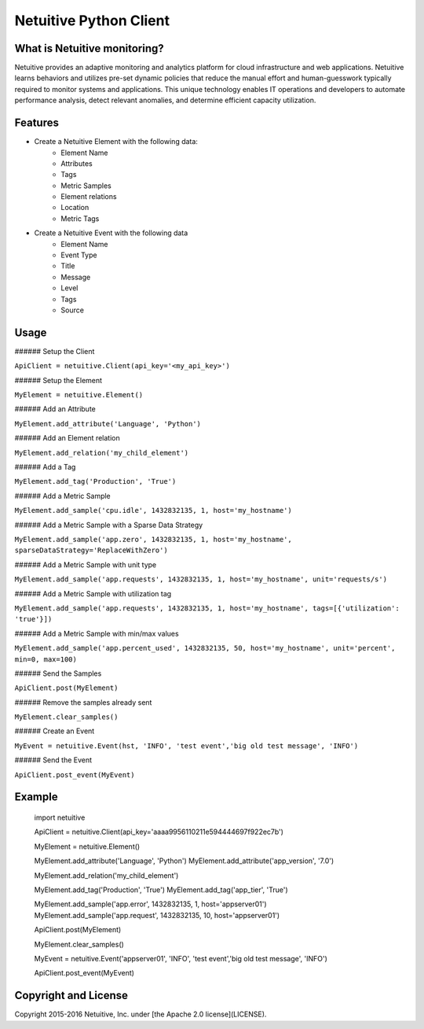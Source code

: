 ===============================
Netuitive Python Client
===============================
.. |BuildStatus| image:: https://travis-ci.org/Netuitive/netuitive-client-python.svg?branch=master

What is Netuitive monitoring?
-----------------------------
Netuitive provides an adaptive monitoring and analytics platform for cloud infrastructure and web applications.
Netuitive learns behaviors and utilizes pre-set dynamic policies that reduce the manual effort and human-guesswork typically required to monitor systems and applications.
This unique technology enables IT operations and developers to automate performance analysis, detect relevant anomalies, and determine efficient capacity utilization.

Features
--------

* Create a Netuitive Element with the following data:
    * Element Name
    * Attributes
    * Tags
    * Metric Samples
    * Element relations
    * Location
    * Metric Tags

* Create a Netuitive Event with the following data
    * Element Name
    * Event Type
    * Title
    * Message
    * Level
    * Tags
    * Source


Usage
-----

###### Setup the Client

``ApiClient = netuitive.Client(api_key='<my_api_key>')``


###### Setup the Element

``MyElement = netuitive.Element()``

###### Add an Attribute

``MyElement.add_attribute('Language', 'Python')``

###### Add an Element relation

``MyElement.add_relation('my_child_element')``

###### Add a Tag

``MyElement.add_tag('Production', 'True')``

###### Add a Metric Sample

``MyElement.add_sample('cpu.idle', 1432832135, 1, host='my_hostname')``

###### Add a Metric Sample with a Sparse Data Strategy

``MyElement.add_sample('app.zero', 1432832135, 1, host='my_hostname', sparseDataStrategy='ReplaceWithZero')``

###### Add a Metric Sample with unit type

``MyElement.add_sample('app.requests', 1432832135, 1, host='my_hostname', unit='requests/s')``

###### Add a Metric Sample with utilization tag

``MyElement.add_sample('app.requests', 1432832135, 1, host='my_hostname', tags=[{'utilization': 'true'}])``

###### Add a Metric Sample with min/max values

``MyElement.add_sample('app.percent_used', 1432832135, 50, host='my_hostname', unit='percent', min=0, max=100)``

###### Send the Samples

``ApiClient.post(MyElement)``

###### Remove the samples already sent

``MyElement.clear_samples()``


###### Create an Event

``MyEvent = netuitive.Event(hst, 'INFO', 'test event','big old test message', 'INFO')``

###### Send the Event

``ApiClient.post_event(MyEvent)``


Example
-------


    import netuitive

    ApiClient = netuitive.Client(api_key='aaaa9956110211e594444697f922ec7b')

    MyElement = netuitive.Element()

    MyElement.add_attribute('Language', 'Python')
    MyElement.add_attribute('app_version', '7.0')

    MyElement.add_relation('my_child_element')

    MyElement.add_tag('Production', 'True')
    MyElement.add_tag('app_tier', 'True')

    MyElement.add_sample('app.error', 1432832135, 1, host='appserver01')
    MyElement.add_sample('app.request', 1432832135, 10, host='appserver01')

    ApiClient.post(MyElement)

    MyElement.clear_samples()

    MyEvent = netuitive.Event('appserver01', 'INFO', 'test event','big old test message', 'INFO')

    ApiClient.post_event(MyEvent)


Copyright and License
---------------------

Copyright 2015-2016 Netuitive, Inc. under [the Apache 2.0 license](LICENSE).
